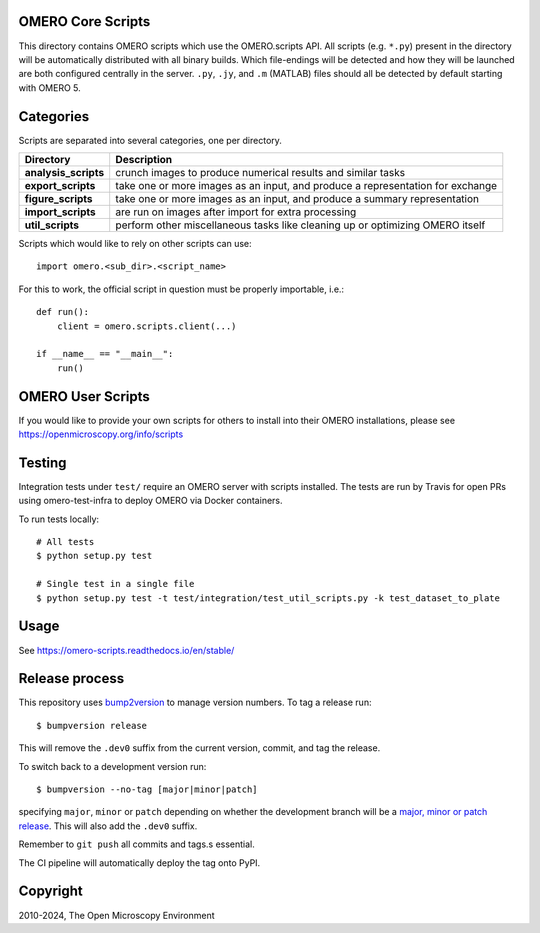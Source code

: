 .. image:: https://github.com/ome/omero-scripts/workflows/OMERO/badge.svg
    :target: https://github.com/ome/omero-scripts/actions

.. image:: https://readthedocs.org/projects/omero-scripts/badge/?version=stable
    :target: https://readthedocs.org/projects/omero-scripts/badge/?version=stable

.. image:: https://badge.fury.io/py/omero-scripts.svg
    :target: https://badge.fury.io/py/omero-scripts

OMERO Core Scripts
==================

This directory contains OMERO scripts which use the
OMERO.scripts API. All scripts (e.g. ``*.py``) present in the
directory will be automatically distributed with all binary
builds. Which file-endings will be detected and how they
will be launched are both configured centrally in the server.
``.py``, ``.jy``, and ``.m`` (MATLAB) files should all be detected
by default starting with OMERO 5.


Categories
==========

Scripts are separated into several categories, one per directory.

+------------------------+-------------------------------------------------------------------------------+
| Directory              | Description                                                                   |
+========================+===============================================================================+                                                    
| **analysis_scripts**   | crunch images to produce numerical results and similar tasks                  |
+------------------------+-------------------------------------------------------------------------------+
| **export_scripts**     | take one or more images as an input, and produce a representation for exchange|
+------------------------+-------------------------------------------------------------------------------+
| **figure_scripts**     | take one or more images as an input, and produce a summary representation     |
+------------------------+-------------------------------------------------------------------------------+
| **import_scripts**     | are run on images after import for extra processing                           |
+------------------------+-------------------------------------------------------------------------------+
| **util_scripts**       | perform other miscellaneous tasks like cleaning up or optimizing OMERO itself |
+------------------------+-------------------------------------------------------------------------------+


Scripts which would like to rely on other scripts can
use::

    import omero.<sub_dir>.<script_name>

For this to work, the official script in question must
be properly importable, i.e.::

    def run():
        client = omero.scripts.client(...)

    if __name__ == "__main__":
        run()


OMERO User Scripts
==================

If you would like to provide your own scripts for others to install
into their OMERO installations, please see https://openmicroscopy.org/info/scripts


Testing
=======

Integration tests under ``test/`` require an OMERO server with scripts installed.
The tests are run by Travis for open PRs using omero-test-infra to deploy OMERO
via Docker containers.

To run tests locally::

	# All tests
	$ python setup.py test

	# Single test in a single file
	$ python setup.py test -t test/integration/test_util_scripts.py -k test_dataset_to_plate

Usage
=====

See https://omero-scripts.readthedocs.io/en/stable/

Release process
===============

This repository uses `bump2version <https://pypi.org/project/bump2version/>`_ to manage version numbers.
To tag a release run::

    $ bumpversion release

This will remove the ``.dev0`` suffix from the current version, commit, and tag the release.

To switch back to a development version run::

    $ bumpversion --no-tag [major|minor|patch]

specifying ``major``, ``minor`` or ``patch`` depending on whether the development branch will be a `major, minor or patch release <https://semver.org/>`_. This will also add the ``.dev0`` suffix.

Remember to ``git push`` all commits and tags.s essential.

The CI pipeline will automatically deploy the tag onto PyPI.


Copyright
=========

2010-2024, The Open Microscopy Environment

